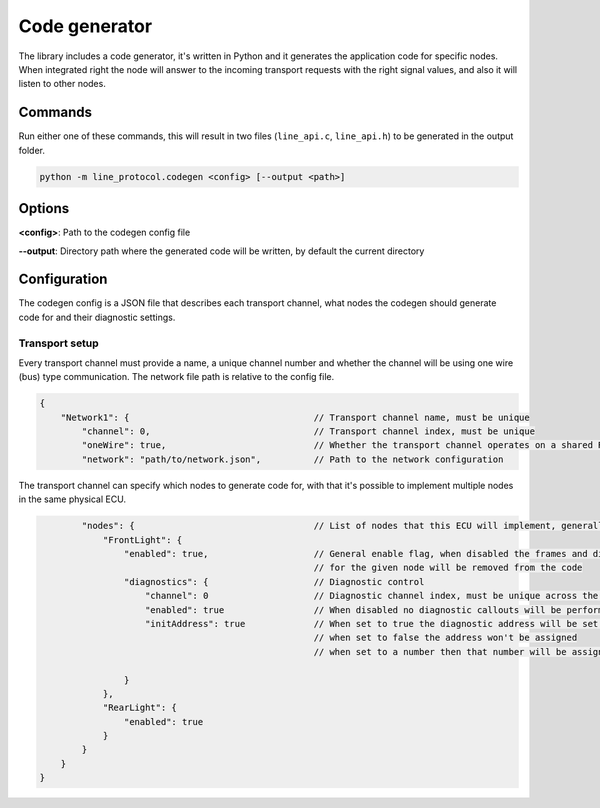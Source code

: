 Code generator
==============

The library includes a code generator, it's written in Python and it generates the application code
for specific nodes. When integrated right the node will answer to the incoming transport requests
with the right signal values, and also it will listen to other nodes.

Commands
--------

Run either one of these commands, this will result in two files (``line_api.c``, ``line_api.h``) to
be generated in the output folder.

.. code-block:: bash

    python -m line_protocol.codegen <config> [--output <path>]

Options
-------

**<config>**: Path to the codegen config file

**--output**: Directory path where the generated code will be written, by default the current directory

Configuration
-------------

The codegen config is a JSON file that describes each transport channel, what nodes the codegen
should generate code for and their diagnostic settings.

Transport setup
~~~~~~~~~~~~~~~

Every transport channel must provide a name, a unique channel number and whether the channel will
be using one wire (bus) type communication. The network file path is relative to the config file.

.. code-block:: json

    {
        "Network1": {                                   // Transport channel name, must be unique
            "channel": 0,                               // Transport channel index, must be unique
            "oneWire": true,                            // Whether the transport channel operates on a shared RX/TX line
            "network": "path/to/network.json",          // Path to the network configuration

The transport channel can specify which nodes to generate code for, with that it's possible to
implement multiple nodes in the same physical ECU.

.. code-block:: json

            "nodes": {                                  // List of nodes that this ECU will implement, generally just one
                "FrontLight": {
                    "enabled": true,                    // General enable flag, when disabled the frames and diagnostics
                                                        // for the given node will be removed from the code
                    "diagnostics": {                    // Diagnostic control
                        "channel": 0                    // Diagnostic channel index, must be unique across the whole code config
                        "enabled": true                 // When disabled no diagnostic callouts will be performed
                        "initAddress": true             // When set to true the diagnostic address will be set after init
                                                        // when set to false the address won't be assigned
                                                        // when set to a number then that number will be assigned, but results in a warning
                        
                    }
                },
                "RearLight": {
                    "enabled": true
                }
            }
        }
    }
